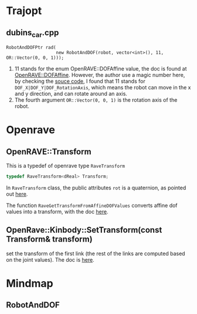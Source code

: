 * Trajopt
** dubins_car.cpp
#+begin_src c++
  RobotAndDOFPtr rad(
                     new RobotAndDOF(robot, vector<int>(), 11, OR::Vector(0, 0, 1)));
#+end_src
1. 11 stands for the enum OpenRAVE::DOFAffine value, the doc is found at [[http://openrave.org/docs/latest_stable/coreapihtml/namespaceOpenRAVE.html#abc0e247f60308de4073a64d487acfef6ae01613d409bfeac95cd6eea0c396c0f9][OpenRAVE::DOFAffine]]. However, the author use a magic number here, by checking the [[http://openrave.org/docs/latest_stable/coreapihtml/openrave_8h_source.html#l02347][souce code]], I found that 11 stands for =DOF_X|DOF_Y|DOF_RotationAxis=, which means the robot can move in the x and y direction, and can rotate around an axis.
2. The fourth argument =OR::Vector(0, 0, 1)= is the rotation axis of the robot.
* Openrave
** OpenRAVE::Transform
This is a typedef of openrave type =RaveTransform=
#+begin_src cpp
  typedef RaveTransform<dReal> Transform;
#+end_src
In =RaveTransform= class, the public attributes =rot= is a quaternion, as pointed out [[http://openrave.org/docs/latest_stable/coreapihtml/classOpenRAVE_1_1geometry_1_1RaveTransform.html][here]].

The function =RaveGetTransformFromAffineDOFValues= converts affine dof values into a transform, with the doc [[http://openrave.org/docs/latest_stable/coreapihtml/namespaceOpenRAVE.html#a87734b13e3ec140e302d750a9429e4ec][here]].
** OpenRave::Kinbody::SetTransform(const Transform& transform)
set the transform of the first link (the rest of the links are computed based on the joint values). The doc is [[http://openrave.org/docs/latest_stable/coreapihtml/classOpenRAVE_1_1KinBody.html#ae4e529e3bab78c4399ecc387f6ccd59b][here]].



* Mindmap
** RobotAndDOF
